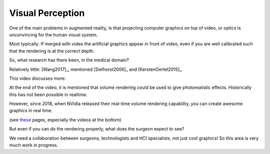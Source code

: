 .. _VisualPerception:

Visual Perception
=================

One of the main problems in augmented reality, is that projecting
computer graphics on top of video, or optics is unconvincing for the human
visual system.

Most typically: If merged with video the artificial graphics appear in front of video, even if you are well calibrated
such that the rendering is at the correct depth.

So, what research has there been, in the medical domain?

Relatively little: [Wang2017]_, mentioned [Sielhorst2006]_ and [KerstenOertel2015]_.


This video discusses more:

.. raw:: html

    <iframe width="560" height="315" src="https://www.youtube.com/embed/aiurkMNGhJM" frameborder="0" allow="accelerometer; autoplay; encrypted-media; gyroscope; picture-in-picture" allowfullscreen></iframe>


At the end of the video, it is mentioned that volume rendering could be used to
give photorealistic effects. Historically this has not been possible in realtime.

However, since 2018, when NVidia released their real-time volume rendering
capability, you can create awesome graphics in real time.

(see `these <https://developer.nvidia.com/rtx/raytracing>`_ pages, especially
the videos at the bottom)

But even if you can do the rendering properly, what does the surgeon expect to see?

We need a collaboration between surgeons, technologists and HCI specialists, not just cool graphics!
So this area is very much work in progress.
